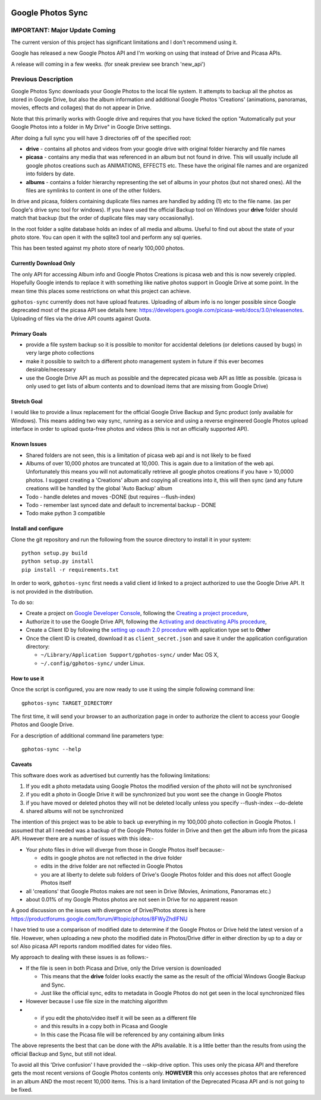|build_status| |coverage|


==================
Google Photos Sync
==================

IMPORTANT: Major Update Coming
==============================

The current version of this project has significant limitations and I don't recommend using it.

Google has released a new Google Photos API and I'm working on using that instead of Drive and Picasa APIs.

A release will coming in a few weeks. (for sneak preview see branch 'new_api')



















Previous Description
====================

Google Photos Sync downloads your Google Photos to the local file system. It attempts to backup all the photos as stored in Google Drive, but also
the album information and additional Google Photos 'Creations' (animations, panoramas, movies, effects and collages) that do not appear in Drive.

Note that this primarily works with Google drive and requires that you have ticked the option "Automatically put your Google Photos into a folder in My Drive" in Google Drive settings.

After doing a full sync you will have 3 directories off of the specified root:

* **drive** - contains all photos and videos from your google drive with original folder hierarchy and file names

* **picasa** - contains any media that was referenced in an album but not found in drive. This will usually include all google photos creations such as ANIMATIONS, EFFECTS etc. These have the original file names and are organized into folders by date.

* **albums** - contains a folder hierarchy representing the set of albums in your photos (but not shared ones). All the files are symlinks to content in one of the other folders.

In drive and picasa, folders containing duplicate files names are handled by adding (1) etc to the file name. (as per Google's drive sync tool for windows). If you have used the official Backup tool on Windows your **drive** folder should match that backup (but the order of duplicate files may vary occasionally).

In the root folder a sqlite database holds an index of all media and albums. Useful to find out about the state of your photo store. You can open it with the sqlite3 tool and perform any sql queries.

This has been tested against my photo store of nearly 100,000 photos.


Currently Download Only
-----------------------
The only API for accessing Album info and Google Photos Creations is picasa web and this is now severely crippled. Hopefully Google intends to replace it with something like native photos support in Google Drive at some point. In the mean time this places some restrictions on what this project can achieve.

``gphotos-sync`` currently does not have upload features. Uploading of album info is no
longer possible since Google deprecated most of the picasa API see details
here: https://developers.google.com/picasa-web/docs/3.0/releasenotes. Uploading
of files via the drive API counts against Quota. 


Primary Goals
-------------
* provide a file system backup so it is possible to monitor for accidental deletions (or deletions caused by bugs) in very large photo collections

* make it possible to switch to a different photo management system in future if this ever becomes desirable/necessary

* use the Google Drive API as much as possible and the deprecated picasa web API as little as possible.
  (picasa is only used to get lists of album contents and to download items that are missing from Google Drive)


Stretch Goal
------------
I would like to provide a linux replacement for the official Google Drive Backup and Sync product (only available for Windows). This means adding two way sync, running as a service and using a reverse engineered Google Photos upload interface in order to upload quota-free photos and videos (this is not an officially supported API).


Known Issues
------------
* Shared folders are not seen, this is a limitation of picasa web api and is not likely to be fixed
* Albums of over 10,000 photos are truncated at 10,000. This is again due to a limitation of the web api. Unfortunately this means you will not automatically retrieve all google photos creations if you have > 10,0000 photos. I suggest creating a 'Creations' album and copying all creations into it, this will then sync (and any future creations will be handled by the global 'Auto Backup' album
* Todo - handle deletes and moves -DONE (but requires --flush-index)
* Todo - remember last synced date and default to incremental backup - DONE
* Todo make python 3 compatible


Install and configure
---------------------
Clone the git repository and run the following from the source directory to install it in your system::

  python setup.py build
  python setup.py install
  pip install -r requirements.txt

In order to work, ``gphotos-sync`` first needs a valid client id linked to a project
authorized to use the Google Drive API. It is not provided in the distribution.

To do so:

- Create a project on `Google Developer Console`_, following the `Creating a project procedure`_,

- Authorize it to use the Google Drive API, following the `Activating and deactivating APIs procedure`_,

- Create a Client ID by following the `setting up oauth 2.0 procedure`_ with application type set to **Other**

- Once the client ID is created, download it as ``client_secret.json`` and save it under the application configuration directory:

  - ``~/Library/Application Support/gphotos-sync/`` under Mac OS X,
  - ``~/.config/gphotos-sync/`` under Linux.
 

.. _`Google Developer Console`: https://developers.google.com/console/
.. _`Creating a project procedure`: https://developers.google.com/console/help/new/#creatingaproject
.. _`Activating and Deactivating APIs procedure`: https://developers.google.com/console/help/new/#activating-and-deactivating-apis
.. _`setting up oauth 2.0 procedure`: https://developers.google.com/console/help/new/#setting-up-oauth-20


How to use it
-------------

Once the script is configured, you are now ready to use it using the simple following command line::

  gphotos-sync TARGET_DIRECTORY

The first time, it will send your browser to an authorization page in order
to authorize the client to access your Google Photos and Google Drive.

For a description of additional command line parameters type::

  gphotos-sync --help


Caveats
-------
This software does work as advertised but currently has the
following limitations:

1. If you edit a photo metadata using Google Photos the modified version of the photo will not be synchronised

#. if you edit a photo in Google Drive it will be synchronized but you wont see the change in Google Photos

#. if you have moved or deleted photos they will not be deleted locally unless you specify --flush-index --do-delete

#. shared albums will not be synchronized

The intention of this project was to be able to back up everything
in my 100,000 photo collection in Google Photos. I assumed that all I needed was
a backup of the Google Photos folder in Drive and then get the album info
from the picasa API. However there are a number of issues with this idea:-

- Your photo files in drive will diverge from those in Google Photos itself because:-

  - edits in google photos are not reflected in the drive folder
  - edits in the drive folder are not reflected in Google Photos
  - you are at liberty to delete sub folders of Drive's Google Photos folder and this does not affect Google Photos itself
- all 'creations' that Google Photos makes are not seen in Drive (Movies, Animations, Panoramas etc.)
- about 0.01% of my Google Photos photos are not seen in Drive for no apparent reason

A good discussion on the issues with divergence of Drive/Photos stores is here https://productforums.google.com/forum/#!topic/photos/8FWyZhdIFNU

I have tried to use a comparison of modified date to determine if the Google Photos or Drive held the latest version of a file. However, when uploading a new photo the modified date in Photos/Drive differ in either direction by up to a day or so! Also picasa API reports random modified dates for video files. 

My approach to dealing with these issues is as follows:-

- If the file is seen in both Picasa and Drive, only the Drive version is downloaded

  - This means that the **drive** folder looks exactly the same as the result of the official Windows Google Backup and Sync.

  - Just like the official sync, edits to metadata in Google Photos do not get seen in the local synchronized files

- However because I use file size in the matching algorithm
- 
 - if you edit the photo/video itself it will be seen as a different file
 - and this results in a copy both in Picasa and Google
 - In this case the Picasa file will be referenced by any containing album links

The above represents the best that can be done with the APIs available. It is a little better than the results from using the official Backup and Sync, but still not ideal.

To avoid all this 'Drive confusion' I have provided the --skip-drive option. This uses only the picasa API and therefore gets the most recent versions of Google Photos contents only.
**HOWEVER** this only accesses photos that are referenced in an album AND the most recent 10,000 items. This is a hard limitation of the Deprecated Picasa API and is not going to be fixed.


.. |build_status| image:: https://travis-ci.org/gilesknap/gphotos-sync.svg?style=flat
    :target: https://travis-ci.org/gilesknap/gphotos-sync
    :alt: Build Status

.. |coverage| image:: https://coveralls.io/repos/gilesknap/gphotos-sync/badge.svg?branch=master&service=github
    :target: https://coveralls.io/github/gilesknap/gphotos-sync?branch=master
    :alt: Test coverage
